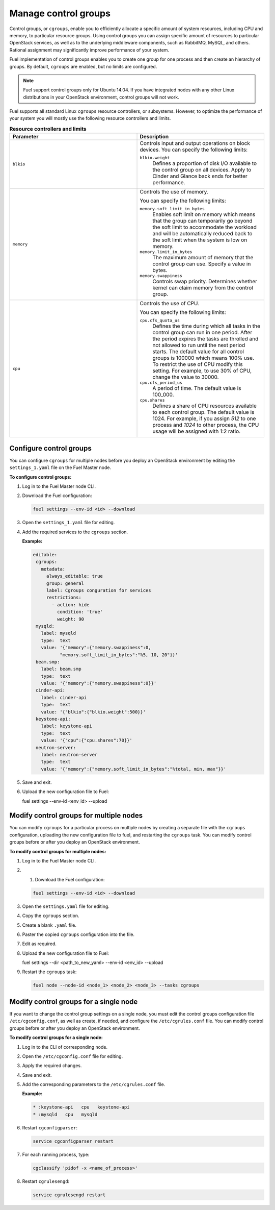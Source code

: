 .. _cgroups-intro:

Manage control groups
---------------------

Control groups, or ``cgroups``, enable you to efficiently allocate
a specific amount of system resources, including CPU and memory,
to particular resource groups. Using control groups you can assign
specific amount of resources to particular OpenStack services, as well as
to the underlying middleware components, such as RabbitMQ, MySQL, and others.
Rational assignment may significantly improve performance of your system.

Fuel implementation of control groups enables you to create one group for one
process and then create an hierarchy of groups. By default, ``cgroups``
are enabled, but no limits are configured.

.. note::
   Fuel support control groups only for Ubuntu 14.04. If you have integrated
   nodes with any other Linux distributions in your OpenStack environment,
   control groups will not work.

Fuel supports all standard Linux ``cgroups`` resource controllers, or
subsystems.
However, to optimize the performance of your system you will mostly use
the following resource controllers and limits.

.. list-table:: **Resource controllers and limits**
   :widths: 10 10
   :header-rows: 1

   * - Parameter
     - Description
   * - ``blkio``
     - Controls input and output operations on block devices.
       You can specify the following limits:

       ``blkio.weight``
        Defines a proportion of disk I/O available to the control group
        on all devices. Apply to Cinder and Glance back ends
        for better performance.

   * - ``memory``
     - Controls the use of memory.

       You can specify the following limits:

       ``memory.soft_limit_in_bytes``
        Enables soft limit on memory which means that the group can
        temporarily go beyond the soft limit to accommodate the workload
        and will be automatically reduced back to the soft limit when
        the system is low on memory.

       ``memory.limit_in_bytes``
        The maximum amount of memory that the control group can use.
        Specify a value in bytes.

       ``memory.swappiness``
        Controls swap priority. Determines whether kernel can claim memory
        from the control group.

   * - ``cpu``
     - Controls the use of CPU.

       You can specify the following limits:

       ``cpu.cfs_quota_us``
        Defines the time during which all tasks in the control group can run
        in one period. After the period expires the tasks are throlled and not
        allowed to run until the next period starts. The default value for
        all control groups is 100000 which means 100% use. To restrict the use
        of CPU modify this setting. For example, to use 30% of CPU,
        change the value to 30000.

       ``cpu.cfs_period_us``
        A period of time. The default value is 100_000.

       ``cpu.shares``
        Defines a share of CPU resources available to each control group.
        The default value is 1024. For example, if you assign *512* to one
        process and *1024* to other process, the CPU usage will be
        assigned with 1:2 ratio.


.. _cgroups-configure:

Configure control groups
++++++++++++++++++++++++

You can configure ``cgroups`` for multiple nodes before you deploy an
OpenStack environment by editing the ``settings_1.yaml`` file on the
Fuel Master node.

**To configure control groups:**

#. Log in to the Fuel Master node CLI.
#. Download the Fuel configuration:

   .. code-block:: console

      fuel settings --env-id <id> --download

#. Open the ``settings_1.yaml`` file for editing.
#. Add the required services to the ``cgroups`` section.

   **Example:**

   .. code-block:: console

      editable:
       cgroups:
         metadata:
           always_editable: true
           group: general
           label: Cgroups conguration for services
           restrictions:
             - action: hide
               condition: 'true'
               weight: 90
       mysqld:
         label: mysqld
         type:  text
         value: '{"memory":{"memory.swappiness":0,
                "memory.soft_limit_in_bytes":"%5, 10, 20"}}'
       beam.smp:
         label: beam.smp
         type:  text
         value: '{"memory":{"memory.swappiness":0}}'
       cinder-api:
         label: cinder-api
         type:  text
         value: '{"blkio":{"blkio.weight":500}}'
       keystone-api:
         label: keystone-api
         type:  text
         value: '{"cpu":{"cpu.shares":70}}'
       neutron-server:
         label: neutron-server
         type:  text
         value: '{"memory":{"memory.soft_limit_in_bytes":"%total, min, max"}}'

#. Save and exit.
#. Upload the new configuration file to Fuel:

   .. code-block:: console

   fuel settings --env-id <env_id> --upload

.. _cgroups-modify-multiple-nodes:

Modify control groups for multiple nodes
++++++++++++++++++++++++++++++++++++++++

You can modify ``cgroups`` for a particular process on multiple nodes by
creating a separate file with the ``cgroups`` configuration, uploading
the new configuration file to fuel, and restarting the ``cgroups`` task.
You can modify control groups before or after you deploy an OpenStack
environment.

**To modify control groups for multiple nodes:**

#. Log in to the Fuel Master node CLI.
#. #. Download the Fuel configuration:

   .. code-block:: console

      fuel settings --env-id <id> --download

#. Open the ``settings.yaml`` file for editing.
#. Copy the ``cgroups`` section.
#. Create a blank ``.yaml`` file.
#. Paster the copied ``cgroups`` configuration into the file.
#. Edit as required.
#. Upload the new configuration file to Fuel:

   .. code-block:: console

   fuel settings --dir <path_to_new_yaml> --env-id <env_id> --upload

#. Restart the ``cgroups`` task:

   .. code-block:: console

      fuel node --node-id <node_1> <node_2> <node_3> --tasks cgroups


.. _cgroups-modify-single-node:

Modify control groups for a single node
+++++++++++++++++++++++++++++++++++++++

If you want to change the control group settings on a single node, you must
edit the control groups configuration file ``/etc/cgconfig.conf``, as well
as create, if needed, and configure the ``/etc/cgrules.conf`` file.
You can modify control groups before or after you deploy an OpenStack
environment.

**To modify control groups for a single node:**

#. Log in to the CLI of corresponding node.
#. Open the ``/etc/cgconfig.conf`` file for editing.
#. Apply the required changes.
#. Save and exit.
#. Add the corresponding parameters to the ``/etc/cgrules.conf`` file.

   **Example:**

   .. code-block:: console

      * :keystone-api   cpu   keystone-api
      * :mysqld   cpu   mysqld

#. Restart ``cgconfigparser``:

   .. code-block:: console

      service cgconfigparser restart

#. For each running process, type:

   .. code-block:: console

      cgclassify 'pidof -x <name_of_process>'

#. Restart ``cgrulesengd``:

   .. code-block:: console

      service cgrulesengd restart
